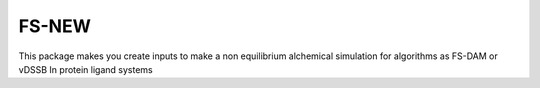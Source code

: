 FS-NEW
=========================================

This package makes you create inputs to make a non equilibrium alchemical simulation for algorithms as FS-DAM or vDSSB
In protein ligand systems
